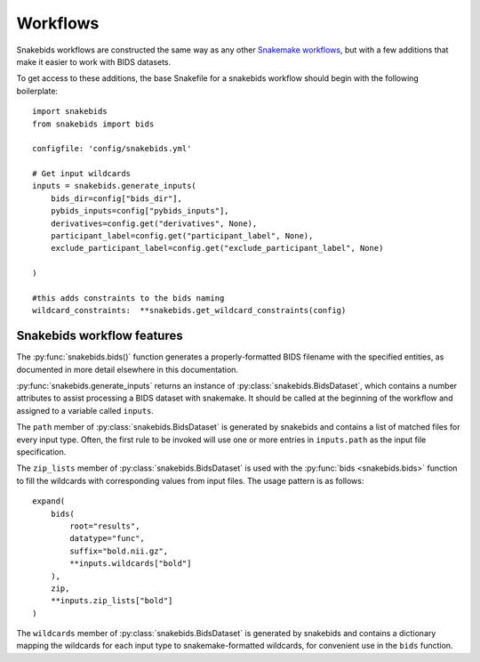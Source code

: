 Workflows
=========

Snakebids workflows are constructed the same way as any other `Snakemake workflows <https://snakemake.readthedocs.io/en/stable/snakefiles/rules.html>`_, but with a few additions that make it easier to work with BIDS datasets.

To get access to these additions, the base Snakefile for a snakebids workflow should begin with the following boilerplate::

    import snakebids
    from snakebids import bids

    configfile: 'config/snakebids.yml'

    # Get input wildcards
    inputs = snakebids.generate_inputs(
        bids_dir=config["bids_dir"],
        pybids_inputs=config["pybids_inputs"],
        derivatives=config.get("derivatives", None),
        participant_label=config.get("participant_label", None),
        exclude_participant_label=config.get("exclude_participant_label", None)

    )

    #this adds constraints to the bids naming
    wildcard_constraints:  **snakebids.get_wildcard_constraints(config)

Snakebids workflow features
---------------------------

The :py:func:`snakebids.bids()` function generates a properly-formatted BIDS filename with the specified entities, as documented in more detail elsewhere in this documentation.

:py:func:`snakebids.generate_inputs` returns an instance of :py:class:`snakebids.BidsDataset`, which contains a number attributes to assist processing a BIDS dataset with snakemake. It should be called at the beginning of the workflow and assigned to a variable called ``inputs``.

The ``path`` member of :py:class:`snakebids.BidsDataset` is generated by snakebids and contains a list of matched files for every input type. Often, the first rule to be invoked will use one or more entries in ``inputs.path`` as the input file specification.

The ``zip_lists`` member of :py:class:`snakebids.BidsDataset` is used with the :py:func:`bids <snakebids.bids>` function to fill the wildcards with corresponding values from input files. The usage pattern is as follows::

    expand(
        bids(
            root="results",
            datatype="func",
            suffix="bold.nii.gz",
            **inputs.wildcards["bold"]
        ),
        zip,
        **inputs.zip_lists["bold"]
    )

The ``wildcards`` member of :py:class:`snakebids.BidsDataset` is generated by snakebids and contains a dictionary mapping the wildcards for each input type to snakemake-formatted wildcards, for convenient use in the ``bids`` function.
